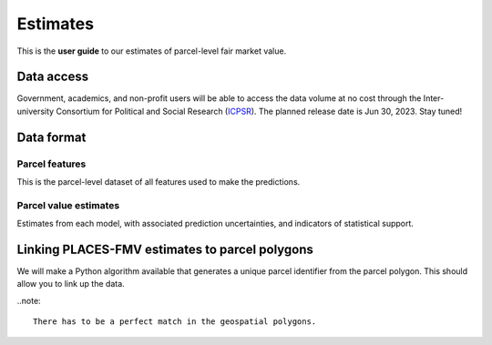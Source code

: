 Estimates
=========

This is the **user guide** to our estimates of parcel-level fair market value.

***********
Data access
***********

Government, academics, and non-profit users will be able to access the data volume at no cost through the Inter-university Consortium for Political and Social Research (`ICPSR <https://www.icpsr.umich.edu/web/pages/>`_). The planned release date is Jun 30, 2023. Stay tuned!


***********
Data format
***********


Parcel features
###############

This is the parcel-level dataset of all features used to make the predictions.


Parcel value estimates
######################

Estimates from each model, with associated prediction uncertainties, and indicators of statistical support.


***********************************************
Linking PLACES-FMV estimates to parcel polygons
***********************************************

We will make a Python algorithm available that generates a unique parcel identifier from the parcel polygon. This should allow you to link up the data.

..note::

  There has to be a perfect match in the geospatial polygons.
